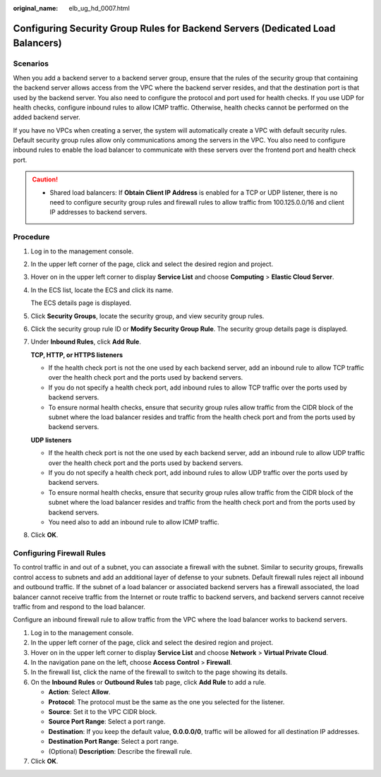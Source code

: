 :original_name: elb_ug_hd_0007.html

.. _elb_ug_hd_0007:

Configuring Security Group Rules for Backend Servers (Dedicated Load Balancers)
===============================================================================

Scenarios
---------

When you add a backend server to a backend server group, ensure that the rules of the security group that containing the backend server allows access from the VPC where the backend server resides, and that the destination port is that used by the backend server. You also need to configure the protocol and port used for health checks. If you use UDP for health checks, configure inbound rules to allow ICMP traffic. Otherwise, health checks cannot be performed on the added backend server.

If you have no VPCs when creating a server, the system will automatically create a VPC with default security rules. Default security group rules allow only communications among the servers in the VPC. You also need to configure inbound rules to enable the load balancer to communicate with these servers over the frontend port and health check port.

.. caution::

   -  Shared load balancers: If **Obtain Client IP Address** is enabled for a TCP or UDP listener, there is no need to configure security group rules and firewall rules to allow traffic from 100.125.0.0/16 and client IP addresses to backend servers.

Procedure
---------

#. Log in to the management console.

#. In the upper left corner of the page, click |image1| and select the desired region and project.

#. Hover on |image2| in the upper left corner to display **Service List** and choose **Computing** > **Elastic Cloud Server**.

#. In the ECS list, locate the ECS and click its name.

   The ECS details page is displayed.

#. Click **Security Groups**, locate the security group, and view security group rules.

#. Click the security group rule ID or **Modify Security Group Rule**. The security group details page is displayed.

#. Under **Inbound Rules**, click **Add Rule**.

   **TCP, HTTP, or HTTPS listeners**

   -  If the health check port is not the one used by each backend server, add an inbound rule to allow TCP traffic over the health check port and the ports used by backend servers.
   -  If you do not specify a health check port, add inbound rules to allow TCP traffic over the ports used by backend servers.
   -  To ensure normal health checks, ensure that security group rules allow traffic from the CIDR block of the subnet where the load balancer resides and traffic from the health check port and from the ports used by backend servers.

   **UDP listeners**

   -  If the health check port is not the one used by each backend server, add an inbound rule to allow UDP traffic over the health check port and the ports used by backend servers.
   -  If you do not specify a health check port, add inbound rules to allow UDP traffic over the ports used by backend servers.
   -  To ensure normal health checks, ensure that security group rules allow traffic from the CIDR block of the subnet where the load balancer resides and traffic from the health check port and from the ports used by backend servers.
   -  You need also to add an inbound rule to allow ICMP traffic.

#. Click **OK**.

Configuring Firewall Rules
--------------------------

To control traffic in and out of a subnet, you can associate a firewall with the subnet. Similar to security groups, firewalls control access to subnets and add an additional layer of defense to your subnets. Default firewall rules reject all inbound and outbound traffic. If the subnet of a load balancer or associated backend servers has a firewall associated, the load balancer cannot receive traffic from the Internet or route traffic to backend servers, and backend servers cannot receive traffic from and respond to the load balancer.

Configure an inbound firewall rule to allow traffic from the VPC where the load balancer works to backend servers.

#. Log in to the management console.
#. In the upper left corner of the page, click |image3| and select the desired region and project.
#. Hover on |image4| in the upper left corner to display **Service List** and choose **Network** > **Virtual Private Cloud**.
#. In the navigation pane on the left, choose **Access Control** > **Firewall**.
#. In the firewall list, click the name of the firewall to switch to the page showing its details.
#. On the **Inbound Rules** or **Outbound Rules** tab page, click **Add Rule** to add a rule.

   -  **Action**: Select **Allow**.
   -  **Protocol**: The protocol must be the same as the one you selected for the listener.
   -  **Source**: Set it to the VPC CIDR block.
   -  **Source Port Range**: Select a port range.
   -  **Destination**: If you keep the default value, **0.0.0.0/0**, traffic will be allowed for all destination IP addresses.
   -  **Destination Port Range**: Select a port range.
   -  (Optional) **Description**: Describe the firewall rule.

#. Click **OK**.

.. |image1| image:: /_static/images/en-us_image_0000001211126503.png
.. |image2| image:: /_static/images/en-us_image_0000001167495475.png
.. |image3| image:: /_static/images/en-us_image_0000001211126503.png
.. |image4| image:: /_static/images/en-us_image_0000001120894978.png
